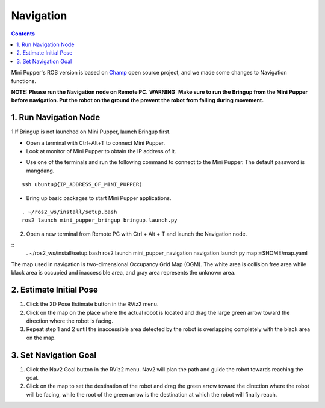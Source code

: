 ==============================
Navigation
==============================

.. contents::
  :depth: 2

.. raw:: html

    <div style="position: relative; height: 0; overflow: hidden; max-width: 100%; height: auto;">
        <iframe width="560" height="315" src="https://www.youtube.com/embed/jb2yxs2YUsI?mute=1" frameborder="0" allow="accelerometer; autoplay; encrypted-media; gyroscope; picture-in-picture" allowfullscreen></iframe>
    </div>

Mini Pupper's ROS version is based on `Champ <https://github.com/chvmp/champ>`_  open source project, and we made some changes to Navigation functions.

**NOTE: Please run the Navigation node on Remote PC.**
**WARNING: Make sure to run the Bringup from the Mini Pupper before navigation. Put the robot on the ground the prevent the robot from falling during movement.**

1. Run Navigation Node
------------

1.If Bringup is not launched on Mini Pupper, launch Bringup first.

•	Open a terminal with Ctrl+Alt+T  to connect Mini Pupper.
•	Look at monitor of Mini Pupper to obtain the IP address of it.

.. image:: ../_static/IPaddress.jpg
    :align: center  

•	Use one of the terminals and run the following command to connect to the Mini Pupper. The default password is mangdang.

::

	ssh ubuntu@{IP_ADDRESS_OF_MINI_PUPPER)

•	Bring up basic packages to start Mini Pupper applications. 

::
	
	. ~/ros2_ws/install/setup.bash
	ros2 launch mini_pupper_bringup bringup.launch.py

2. Open a new terminal from Remote PC with Ctrl + Alt + T and launch the Navigation node. 

::
    . ~/ros2_ws/install/setup.bash
    ros2 launch mini_pupper_navigation navigation.launch.py map:=$HOME/map.yaml

The map used in navigation is two-dimensional Occupancy Grid Map (OGM). The white area is collision free area while black area is occupied and inaccessible area, and gray area represents the unknown area.

2. Estimate Initial Pose
------------

1. Click the 2D Pose Estimate button in the RViz2 menu.
2. Click on the map on the place where the actual robot is located and drag the large green arrow toward the direction where the robot is facing.
3. Repeat step 1 and 2 until the inaccessible area detected by the robot is overlapping completely with the black area on the map.

3. Set Navigation Goal
------------

1. Click the Nav2 Goal button in the RViz2 menu. Nav2 will plan the path and guide the robot towards reaching the goal.
2. Click on the map to set the destination of the robot and drag the green arrow toward the direction where the robot will be facing, while the root of the green arrow is the destination at which the robot will finally reach.
